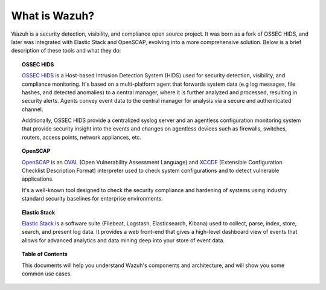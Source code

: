.. Copyright (C) 2019 Wazuh, Inc.

.. _what_is_wazuh:

What is Wazuh?
==============

.. meta::
  :description: Get started with the Wazuh components and learn how each one is involved.

Wazuh is a security detection, visibility, and compliance open source project. It was born as a fork of OSSEC HIDS, and later was integrated with Elastic Stack and OpenSCAP, evolving into a more comprehensive solution. Below is a brief description of these tools and what they do:

.. image:: ../images/getting_started/wazuh_graphic_poc.png
   :align: center
   :width: 100%

.. topic:: OSSEC HIDS

 `OSSEC HIDS <http://ossec.github.io>`_ is a Host-based Intrusion Detection System (HIDS) used for security detection, visibility, and compliance monitoring. It's based on a multi-platform agent that forwards system data (e.g log messages, file hashes, and detected anomalies) to a central manager, where it is further analyzed and processed, resulting in security alerts. Agents convey event data to the central manager for analysis via a secure and authenticated channel.

 Additionally, OSSEC HIDS provide a centralized syslog server and an agentless configuration monitoring system that provide security insight into the events and changes on agentless devices such as firewalls, switches, routers, access points, network appliances, etc.

.. topic:: OpenSCAP

 `OpenSCAP <https://www.open-scap.org>`_ is an `OVAL <https://oval.mitre.org/>`_ (Open Vulnerability Assessment Language) and `XCCDF <https://scap.nist.gov/specifications/xccdf/>`_ (Extensible Configuration Checklist Description Format) interpreter used to check system configurations and to detect vulnerable applications.

 It's a well-known tool designed to check the security compliance and hardening of systems using industry standard security baselines for enterprise environments.

.. topic:: Elastic Stack

 `Elastic Stack <https://www.elastic.co>`_ is a software suite (Filebeat, Logstash, Elasticsearch, Kibana) used to collect, parse, index, store, search, and present log data. It provides a web front-end that gives a high-level dashboard view of events that allows for advanced analytics and data mining deep into your store of event data.

.. topic:: Table of Contents

 This documents will help you understand Wazuh's components and architecture, and will show you some common use cases.
